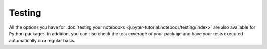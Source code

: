Testing
=======

All the options you have for :doc:`testing your notebooks
<jupyter-tutorial:notebook/testing/index>` are also available for Python
packages. In addition, you can also check the test coverage of your package and
have your tests executed automatically on a regular basis.

.. seealso::
   :doc:`python-basics:test/index`
